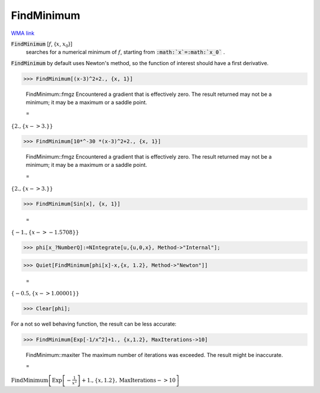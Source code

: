 FindMinimum
===========

`WMA link <https://reference.wolfram.com/language/ref/FindMinimum.html>`_


:code:`FindMinimum` [:math:`f`, {:math:`x`, :math:`x_0`}]
    searches for a numerical minimum of :math:`f`, starting from :code:`:math:`x`=:math:`x_0`` .





:code:`FindMinimum`  by default uses Newton's method, so the function of interest should have a first derivative.

>>> FindMinimum[(x-3)^2+2., {x, 1}]

    FindMinimum::fmgz Encountered a gradient that is effectively zero. The result returned may not be a minimum; it may be a maximum or a saddle point.

    =
:math:`\left\{2.,\left\{x->3.\right\}\right\}`


>>> FindMinimum[10*^-30 *(x-3)^2+2., {x, 1}]

    FindMinimum::fmgz Encountered a gradient that is effectively zero. The result returned may not be a minimum; it may be a maximum or a saddle point.

    =
:math:`\left\{2.,\left\{x->3.\right\}\right\}`


>>> FindMinimum[Sin[x], {x, 1}]

    =
:math:`\left\{-1.,\left\{x->-1.5708\right\}\right\}`


>>> phi[x_?NumberQ]:=NIntegrate[u,{u,0,x}, Method->"Internal"];


>>> Quiet[FindMinimum[phi[x]-x,{x, 1.2}, Method->"Newton"]]

    =
:math:`\left\{-0.5,\left\{x->1.00001\right\}\right\}`


>>> Clear[phi];



For a not so well behaving function, the result can be less accurate:

>>> FindMinimum[Exp[-1/x^2]+1., {x,1.2}, MaxIterations->10]

    FindMinimum::maxiter The maximum number of iterations was exceeded. The result might be inaccurate.

    =
:math:`\text{FindMinimum}\left[\text{Exp}\left[-\frac{1}{x^2}\right]+1.,\left\{x,1.2\right\},\text{MaxIterations}->10\right]`


